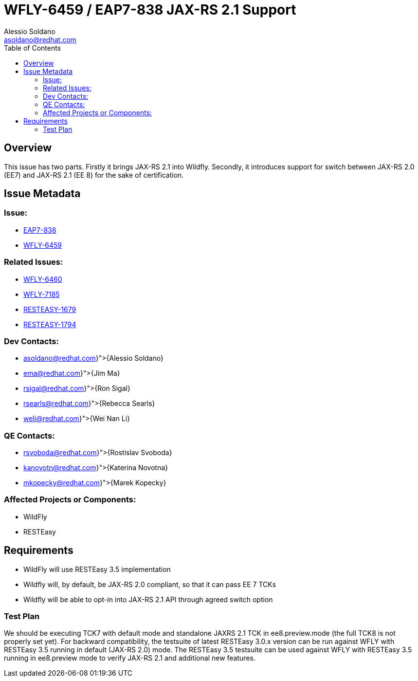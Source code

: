 = WFLY-6459 / EAP7-838 JAX-RS 2.1 Support
:author:            Alessio Soldano
:email:             asoldano@redhat.com
:toc:               left
:icons:             font
:keywords:          comma,separated,tags
:idprefix:
:idseparator:       -
:issue-base-url:    https://issues.jboss.org/browse

== Overview

This issue has two parts.
Firstly it brings JAX-RS 2.1 into Wildfly.
Secondly, it introduces support for switch between JAX-RS 2.0 (EE7) and JAX-RS 2.1 (EE 8) for the sake of certification.

== Issue Metadata

=== Issue:

* {issue-base-url}/EAP7-838[EAP7-838]
* {issue-base-url}/WFLY-6459[WFLY-6459]

=== Related Issues:

* {issue-base-url}/WFLY-6460[WFLY-6460]
* {issue-base-url}/WFLY-7185[WFLY-7185]
* {issue-base-url}/RESTEASY-1679[RESTEASY-1679]
* {issue-base-url}/RESTEASY-1794[RESTEASY-1794]

=== Dev Contacts:

* mailto:{asoldano@redhat.com}[{Alessio Soldano}]
* mailto:{ema@redhat.com}[{Jim Ma}]
* mailto:{rsigal@redhat.com}[{Ron Sigal}]
* mailto:{rsearls@redhat.com}[{Rebecca Searls}]
* mailto:{weli@redhat.com}[{Wei Nan Li}]

=== QE Contacts:

* mailto:{rsvoboda@redhat.com}[{Rostislav Svoboda}]
* mailto:{kanovotn@redhat.com}[{Katerina Novotna}]
* mailto:{mkopecky@redhat.com}[{Marek Kopecky}]

=== Affected Projects or Components:

* WildFly
* RESTEasy

== Requirements

* WildFly will use RESTEasy 3.5 implementation
* Wildfly will, by default, be JAX-RS 2.0 compliant, so that it can pass EE 7 TCKs
* Wildfly will be able to opt-in into JAX-RS 2.1 API through agreed switch option

=== Test Plan

We should be executing TCK7 with default mode and standalone JAXRS 2.1 TCK in ee8.preview.mode (the full TCK8 is not properly set yet).
For backward compatibility, the testsuite of latest RESTEasy 3.0.x version can be run against WFLY with RESTEasy 3.5 running in default (JAX-RS 2.0) mode.
The RESTEasy 3.5 testsuite can be used against WFLY with RESTEasy 3.5 running in ee8.preview mode to verify JAX-RS 2.1 and additional new features.

